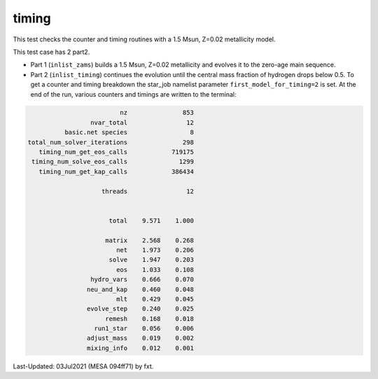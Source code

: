 .. _timing:

******
timing
******

This test checks the counter and timing routines with a 1.5 Msun, Z=0.02 metallicity model.

This test case has 2 part2.

* Part 1 (``inlist_zams``) builds a 1.5 Msun, Z=0.02 metallicity and evolves it to the zero-age main sequence.

* Part 2 (``inlist_timing``) continues the evolution until the central mass fraction of hydrogen drops below 0.5. To get a counter and timing breakdown the  star_job namelist parameter ``first_model_for_timing=2`` is set. At the end of the run, various counters and timings are written to the terminal:

.. code-block:: console

                                                nz               853
                                        nvar_total                12
                                 basic.net species                 8
                       total_num_solver_iterations               298
                          timing_num_get_eos_calls            719175
                        timing_num_solve_eos_calls              1299
                          timing_num_get_kap_calls            386434

                                           threads                12


                                             total    9.571    1.000

                                            matrix    2.568    0.268
                                               net    1.973    0.206
                                             solve    1.947    0.203
                                               eos    1.033    0.108
                                        hydro_vars    0.666    0.070
                                       neu_and_kap    0.460    0.048
                                               mlt    0.429    0.045
                                       evolve_step    0.240    0.025
                                            remesh    0.168    0.018
                                         run1_star    0.056    0.006
                                       adjust_mass    0.019    0.002
                                       mixing_info    0.012    0.001



Last-Updated: 03Jul2021 (MESA 094ff71) by fxt.
